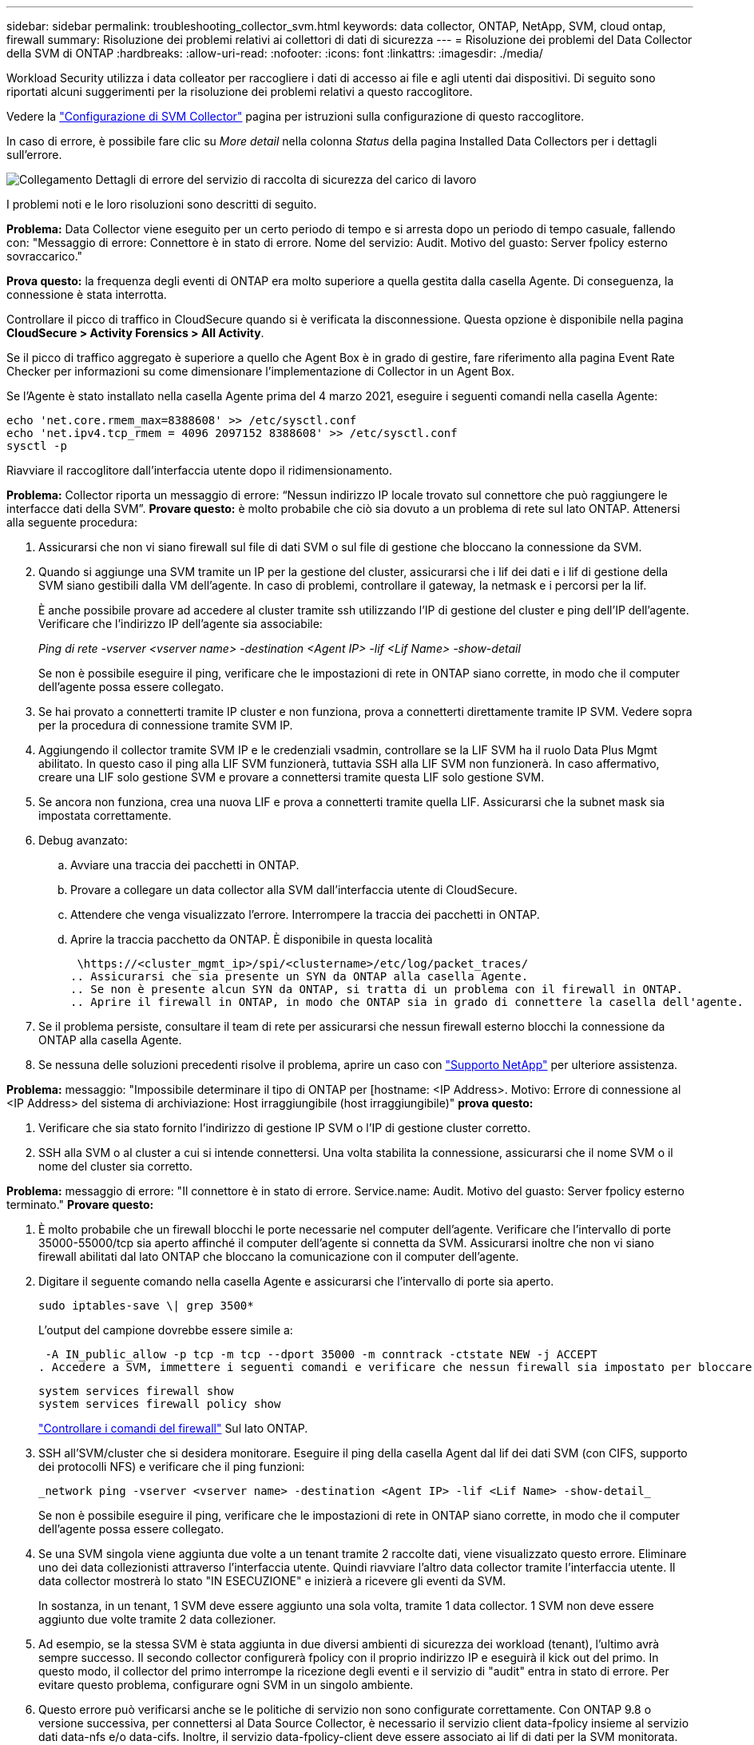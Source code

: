 ---
sidebar: sidebar 
permalink: troubleshooting_collector_svm.html 
keywords: data collector, ONTAP, NetApp, SVM, cloud ontap, firewall 
summary: Risoluzione dei problemi relativi ai collettori di dati di sicurezza 
---
= Risoluzione dei problemi del Data Collector della SVM di ONTAP
:hardbreaks:
:allow-uri-read: 
:nofooter: 
:icons: font
:linkattrs: 
:imagesdir: ./media/


[role="lead"]
Workload Security utilizza i data colleator per raccogliere i dati di accesso ai file e agli utenti dai dispositivi. Di seguito sono riportati alcuni suggerimenti per la risoluzione dei problemi relativi a questo raccoglitore.

Vedere la link:task_add_collector_svm.html["Configurazione di SVM Collector"] pagina per istruzioni sulla configurazione di questo raccoglitore.

In caso di errore, è possibile fare clic su _More detail_ nella colonna _Status_ della pagina Installed Data Collectors per i dettagli sull'errore.

image:CS_Data_Collector_Error.png["Collegamento Dettagli di errore del servizio di raccolta di sicurezza del carico di lavoro"]

I problemi noti e le loro risoluzioni sono descritti di seguito.

****
*Problema:* Data Collector viene eseguito per un certo periodo di tempo e si arresta dopo un periodo di tempo casuale, fallendo con: "Messaggio di errore: Connettore è in stato di errore. Nome del servizio: Audit. Motivo del guasto: Server fpolicy esterno sovraccarico."

*Prova questo:* la frequenza degli eventi di ONTAP era molto superiore a quella gestita dalla casella Agente. Di conseguenza, la connessione è stata interrotta.

Controllare il picco di traffico in CloudSecure quando si è verificata la disconnessione. Questa opzione è disponibile nella pagina *CloudSecure > Activity Forensics > All Activity*.

Se il picco di traffico aggregato è superiore a quello che Agent Box è in grado di gestire, fare riferimento alla pagina Event Rate Checker per informazioni su come dimensionare l'implementazione di Collector in un Agent Box.

Se l'Agente è stato installato nella casella Agente prima del 4 marzo 2021, eseguire i seguenti comandi nella casella Agente:

....
echo 'net.core.rmem_max=8388608' >> /etc/sysctl.conf
echo 'net.ipv4.tcp_rmem = 4096 2097152 8388608' >> /etc/sysctl.conf
sysctl -p
....
Riavviare il raccoglitore dall'interfaccia utente dopo il ridimensionamento.

****
****
*Problema:* Collector riporta un messaggio di errore: “Nessun indirizzo IP locale trovato sul connettore che può raggiungere le interfacce dati della SVM”. *Provare questo:* è molto probabile che ciò sia dovuto a un problema di rete sul lato ONTAP. Attenersi alla seguente procedura:

. Assicurarsi che non vi siano firewall sul file di dati SVM o sul file di gestione che bloccano la connessione da SVM.
. Quando si aggiunge una SVM tramite un IP per la gestione del cluster, assicurarsi che i lif dei dati e i lif di gestione della SVM siano gestibili dalla VM dell'agente. In caso di problemi, controllare il gateway, la netmask e i percorsi per la lif.
+
È anche possibile provare ad accedere al cluster tramite ssh utilizzando l'IP di gestione del cluster e ping dell'IP dell'agente. Verificare che l'indirizzo IP dell'agente sia associabile:

+
_Ping di rete -vserver <vserver name> -destination <Agent IP> -lif <Lif Name> -show-detail_

+
Se non è possibile eseguire il ping, verificare che le impostazioni di rete in ONTAP siano corrette, in modo che il computer dell'agente possa essere collegato.

. Se hai provato a connetterti tramite IP cluster e non funziona, prova a connetterti direttamente tramite IP SVM. Vedere sopra per la procedura di connessione tramite SVM IP.
. Aggiungendo il collector tramite SVM IP e le credenziali vsadmin, controllare se la LIF SVM ha il ruolo Data Plus Mgmt abilitato. In questo caso il ping alla LIF SVM funzionerà, tuttavia SSH alla LIF SVM non funzionerà. In caso affermativo, creare una LIF solo gestione SVM e provare a connettersi tramite questa LIF solo gestione SVM.
. Se ancora non funziona, crea una nuova LIF e prova a connetterti tramite quella LIF. Assicurarsi che la subnet mask sia impostata correttamente.
. Debug avanzato:
+
.. Avviare una traccia dei pacchetti in ONTAP.
.. Provare a collegare un data collector alla SVM dall'interfaccia utente di CloudSecure.
.. Attendere che venga visualizzato l'errore. Interrompere la traccia dei pacchetti in ONTAP.
.. Aprire la traccia pacchetto da ONTAP. È disponibile in questa località
+
 \https://<cluster_mgmt_ip>/spi/<clustername>/etc/log/packet_traces/
.. Assicurarsi che sia presente un SYN da ONTAP alla casella Agente.
.. Se non è presente alcun SYN da ONTAP, si tratta di un problema con il firewall in ONTAP.
.. Aprire il firewall in ONTAP, in modo che ONTAP sia in grado di connettere la casella dell'agente.


. Se il problema persiste, consultare il team di rete per assicurarsi che nessun firewall esterno blocchi la connessione da ONTAP alla casella Agente.
. Se nessuna delle soluzioni precedenti risolve il problema, aprire un caso con link:concept_requesting_support.html["Supporto NetApp"] per ulteriore assistenza.


****
****
*Problema:* messaggio: "Impossibile determinare il tipo di ONTAP per [hostname: <IP Address>. Motivo: Errore di connessione al <IP Address> del sistema di archiviazione: Host irraggiungibile (host irraggiungibile)" *prova questo:*

. Verificare che sia stato fornito l'indirizzo di gestione IP SVM o l'IP di gestione cluster corretto.
. SSH alla SVM o al cluster a cui si intende connettersi. Una volta stabilita la connessione, assicurarsi che il nome SVM o il nome del cluster sia corretto.


****
****
*Problema:* messaggio di errore: "Il connettore è in stato di errore. Service.name: Audit. Motivo del guasto: Server fpolicy esterno terminato." *Provare questo:*

. È molto probabile che un firewall blocchi le porte necessarie nel computer dell'agente. Verificare che l'intervallo di porte 35000-55000/tcp sia aperto affinché il computer dell'agente si connetta da SVM. Assicurarsi inoltre che non vi siano firewall abilitati dal lato ONTAP che bloccano la comunicazione con il computer dell'agente.
. Digitare il seguente comando nella casella Agente e assicurarsi che l'intervallo di porte sia aperto.
+
 sudo iptables-save \| grep 3500*
+
L'output del campione dovrebbe essere simile a:

+
 -A IN_public_allow -p tcp -m tcp --dport 35000 -m conntrack -ctstate NEW -j ACCEPT
. Accedere a SVM, immettere i seguenti comandi e verificare che nessun firewall sia impostato per bloccare la comunicazione con ONTAP.
+
....
system services firewall show
system services firewall policy show
....
+
link:https://docs.netapp.com/ontap-9/index.jsp?topic=%2Fcom.netapp.doc.dot-cm-nmg%2FGUID-969851BB-4302-4645-8DAC-1B059D81C5B2.html["Controllare i comandi del firewall"] Sul lato ONTAP.

. SSH all'SVM/cluster che si desidera monitorare. Eseguire il ping della casella Agent dal lif dei dati SVM (con CIFS, supporto dei protocolli NFS) e verificare che il ping funzioni:
+
 _network ping -vserver <vserver name> -destination <Agent IP> -lif <Lif Name> -show-detail_
+
Se non è possibile eseguire il ping, verificare che le impostazioni di rete in ONTAP siano corrette, in modo che il computer dell'agente possa essere collegato.

. Se una SVM singola viene aggiunta due volte a un tenant tramite 2 raccolte dati, viene visualizzato questo errore. Eliminare uno dei data collezionisti attraverso l'interfaccia utente. Quindi riavviare l'altro data collector tramite l'interfaccia utente. Il data collector mostrerà lo stato "IN ESECUZIONE" e inizierà a ricevere gli eventi da SVM.
+
In sostanza, in un tenant, 1 SVM deve essere aggiunto una sola volta, tramite 1 data collector. 1 SVM non deve essere aggiunto due volte tramite 2 data collezioner.

. Ad esempio, se la stessa SVM è stata aggiunta in due diversi ambienti di sicurezza dei workload (tenant), l'ultimo avrà sempre successo. Il secondo collector configurerà fpolicy con il proprio indirizzo IP e eseguirà il kick out del primo. In questo modo, il collector del primo interrompe la ricezione degli eventi e il servizio di "audit" entra in stato di errore. Per evitare questo problema, configurare ogni SVM in un singolo ambiente.
. Questo errore può verificarsi anche se le politiche di servizio non sono configurate correttamente. Con ONTAP 9.8 o versione successiva, per connettersi al Data Source Collector, è necessario il servizio client data-fpolicy insieme al servizio dati data-nfs e/o data-cifs. Inoltre, il servizio data-fpolicy-client deve essere associato ai lif di dati per la SVM monitorata.


****
****
*Problema:* Nessun evento visualizzato nella pagina di attività. *Provare questo:*

. Controllare se ONTAP Collector è in stato "in ESECUZIONE". In caso affermativo, assicurarsi che alcuni eventi cifs vengano generati sulle macchine virtuali del client cifs aprendo alcuni file.
. Se non viene rilevata alcuna attività, effettua l'accesso alla SVM e inserisci il seguente comando. _<SVM> ftllog show -source fpolicy_ assicurarsi che non ci siano errori relativi a fpolicy.
. Se non viene rilevata alcuna attività, effettua l'accesso alla SVM. Immettere il seguente comando:
+
 <SVM>fpolicy show
+
Verifica se la policy fpolicy denominata con prefisso "cloudSecure_" è stata impostata e lo stato è "on". Se non impostato, molto probabilmente l'agente non è in grado di eseguire i comandi nella SVM. Assicurarsi di aver seguito tutti i prerequisiti descritti all'inizio della pagina.



****
****
*Problema:* il servizio di raccolta dati SVM è in stato di errore e il messaggio di errore è "l'agente non è riuscito a connettersi al collettore" *provare questo:*

. Molto probabilmente l'agente è sovraccarico e non è in grado di connettersi ai collettori di origine dati.
. Verificare il numero di raccoglitori origine dati collegati all'agente.
. Controllare anche la portata di dati nella pagina "All Activity" (tutte le attività) dell'interfaccia utente.
. Se il numero di attività al secondo è molto elevato, installare un altro agente e spostare alcuni dei Data Source Collector nel nuovo agente.


****
****
*Problema:* SVM Data Collector mostra un messaggio di errore come "fpolicy.server.connectError: Node failed to stabling a Connection with the FPolicy server "12.195.15.146" ( reason: "Select Timed out")" *prova questo:* il firewall è abilitato in SVM/Cluster. Pertanto, il motore fpolicy non è in grado di connettersi al server fpolicy. CLIS in ONTAP che può essere utilizzato per ottenere maggiori informazioni sono:

....
event log show -source fpolicy which shows the error
event log show -source fpolicy -fields event,action,description which shows more details.
....
link:https://docs.netapp.com/ontap-9/index.jsp?topic=%2Fcom.netapp.doc.dot-cm-nmg%2FGUID-969851BB-4302-4645-8DAC-1B059D81C5B2.html["Controllare i comandi del firewall"] Sul lato ONTAP.

****
****
*Problema:* messaggio di errore: “Il connettore è in stato di errore. Nome del servizio:audit. Motivo del guasto: Nessuna interfaccia dati valida (ruolo: Dati, protocolli dati: NFS o CIFS o entrambi, stato: Up) trovata su SVM." *Prova questo:* assicurati che vi sia un'interfaccia operativa (che ha il ruolo di protocollo dati e dati come CIFS/NFS.

****
****
*Problema:* il data collector passa allo stato di errore e poi passa allo stato di FUNZIONAMENTO dopo qualche tempo, quindi torna a errore. Questo ciclo si ripete. *Prova questo:* *questo accade generalmente nel seguente scenario:

. Sono stati aggiunti più data colleziones.
. Ai data collector che mostrano questo tipo di comportamento verranno aggiunte 1 SVM. Ciò significa che 2 o più data collezioner sono collegati a 1 SVM.
. Assicurarsi che 1 Data Collector si connetta solo a 1 SVM.
. Elimina gli altri collettori di dati connessi alla stessa SVM.


****
****
*Problema:* il connettore è in stato di errore. Nome del servizio: Audit. Motivo dell'errore: Configurazione non riuscita (policy su SVM svmname. Motivo: Valore non valido specificato per l'elemento 'da includere' all'interno di 'fpolicy.policy.scope-modify: "Federale' *prova questo:* *i nomi delle condivisioni devono essere forniti senza virgolette. Modificare la configurazione DSC SVM ONTAP per correggere i nomi delle condivisioni.

_Include ed exclude share_ non è destinato a un lungo elenco di nomi di share. Utilizzare invece il filtraggio per volume se si dispone di un elevato numero di condivisioni da includere o escludere.

****
****
*Problema:* esistono fpolicy nel cluster che non sono utilizzate. Cosa fare con quelli prima dell'installazione di workload Security? *Prova questo:* si consiglia di eliminare tutte le impostazioni fpolicy non utilizzate esistenti anche se sono in stato disconnesso. Workload Security creerà fpolicy con il prefisso "cloudSecure_". Tutte le altre configurazioni fpolicy inutilizzate possono essere eliminate.

Comando CLI per visualizzare l'elenco fpolicy:

 fpolicy show
Procedura per eliminare le configurazioni di fpolicy:

....
fpolicy disable -vserver <svmname> -policy-name <policy_name>
fpolicy policy scope delete -vserver <svmname> -policy-name <policy_name>
fpolicy policy delete -vserver <svmname> -policy-name <policy_name>
fpolicy policy event delete -vserver <svmname> -event-name <event_list>
fpolicy policy external-engine delete -vserver <svmname> -engine-name <engine_name>
....
|dopo aver attivato la sicurezza del carico di lavoro, le prestazioni ONTAP sono influenzate: La latenza diventa sporadicamente alta e gli IOPS diventano sporadicamente bassi. |durante l'utilizzo di ONTAP con la protezione del carico di lavoro, a volte i problemi di latenza possono essere riscontrati in ONTAP. Vi sono diverse ragioni possibili per questo, come indicato di seguito: link:https://mysupport.netapp.com/site/bugs-online/product/ONTAP/BURT/1372994["1372994"], , https://mysupport.netapp.com/site/bugs-online/product/ONTAP/BURT/1415152["1415152"], https://mysupport.netapp.com/site/bugs-online/product/ONTAP/BURT/1438207["1438207"] https://mysupport.netapp.com/site/bugs-online/product/ONTAP/BURT/1479704["1479704"] https://mysupport.netapp.com/site/bugs-online/product/ONTAP/BURT/1354659["1354659"] . Tutti questi problemi sono stati risolti in ONTAP 9.13.1 e versioni successive; si consiglia vivamente di utilizzare una di queste versioni successive.

****
****
*Problema:* raccolta dati è in errore, visualizza questo messaggio di errore. "Errore: Il connettore è in stato di errore. Nome del servizio: Audit. Motivo dell'errore: Impossibile configurare il criterio su SVM svm_test. Motivo: Valore mancante per il campo zapi: Eventi. “ *Prova questo:*

. Inizia con una nuova SVM con solo il servizio NFS configurato.
. Aggiungere un data collector SVM ONTAP in sicurezza del carico di lavoro. CIFS viene configurato come protocollo consentito per SVM mentre si aggiunge il Data Collector SVM ONTAP in sicurezza del carico di lavoro.
. Attendere che il Data Collector in workload Security visualizzi un errore.
. Poiché il server CIFS NON è configurato su SVM, questo errore, come mostrato a sinistra, viene visualizzato da workload Security.
. Modificare il data collector ONTAP SVM e deselezionare CIFS come protocollo consentito. Salvare il data collector. Verrà avviato solo con il protocollo NFS attivato.


****
****
*Problema:* Data Collector visualizza il messaggio di errore: “Errore: Impossibile determinare lo stato di salute del raccoglitore entro 2 tentativi, provare a riavviare il raccoglitore di nuovo (Codice errore: AGENT008)”. *Prova thi:*

. Nella pagina Data Collector, scorrere a destra del data Collector indicando l'errore e fare clic sul menu 3 punti. Selezionare _Edit_. Immettere nuovamente la password del data collector. Salvare il data collector premendo il pulsante _Save_. Data Collector verrà riavviato e l'errore dovrebbe essere risolto.
. Il computer dell'agente potrebbe non disporre di spazio sufficiente per CPU o RAM, motivo per cui i DSC non funzionano. Verificare il numero di Data Collector aggiunti all'Agente nel computer. Se è superiore a 20, aumentare la capacità della CPU e della RAM del computer dell'agente. Una volta aumentate la CPU e la RAM, i DSC entrano automaticamente in Inizializzazione e quindi in esecuzione. Consultare la guida alle dimensioni su link:concept_cs_event_rate_checker.html["questa pagina"].


****
****
*Problema:* il Data Collector sta eseguendo un errore quando viene selezionata la modalità SVM. *Prova questo:* durante la connessione in modalità SVM, se l'IP di gestione cluster viene utilizzato per la connessione invece dell'IP di gestione SVM, la connessione verrà interrotta. Verificare di utilizzare l'IP SVM corretto.

****
****
*Problema:* Data Collector visualizza un messaggio di errore quando la funzione accesso negato è attivata: "Il connettore è in stato di errore. Nome del servizio: Audit. Motivo dell'errore: Configurazione di fpolicy su SVM test_svm non riuscita. Motivo: L'utente non è autorizzato." *Prova questo:* l'utente potrebbe non disporre delle autorizzazioni REST necessarie per la funzione accesso negato. Seguire le istruzioni a link:concept_ws_integration_with_ontap_access_denied.html["questa pagina"] per impostare le autorizzazioni.

Riavviare il raccoglitore una volta impostate le autorizzazioni.

****
Se i problemi persistono, accedere ai collegamenti di supporto indicati nella pagina *Guida > supporto*.

